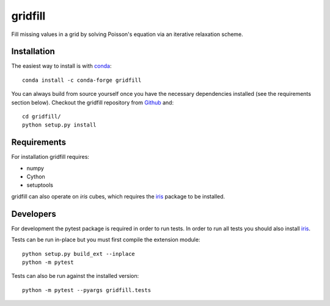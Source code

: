 gridfill
========

Fill missing values in a grid by solving Poisson's equation via an iterative
relaxation scheme.


Installation
------------

The easiest way to install is with conda_::

    conda install -c conda-forge gridfill

You can always build from source yourself once you have the necessary
dependencies installed (see the requirements section below). Checkout the
gridfill repository from Github_ and::

    cd gridfill/
    python setup.py install


Requirements
------------

For installation gridfill requires:

* numpy
* Cython
* setuptools

gridfill can also operate on `iris` cubes, which requires the iris_
package to be installed.


Developers
----------

For development the pytest package is required in order to run tests. In order
to run all tests you should also install iris_.

Tests can be run in-place but you must first compile the extension module::

    python setup.py build_ext --inplace
    python -m pytest

Tests can also be run against the installed version::

    python -m pytest --pyargs gridfill.tests


.. _conda: https://docs.conda.io/en/latest/
.. _Github: https://github.com/ajdawson/gridfill
.. _iris: https://scitools-iris.readthedocs.io/en/stable/
